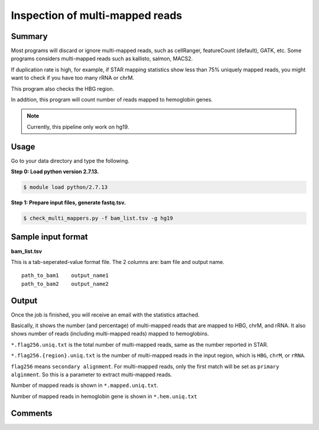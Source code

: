 Inspection of multi-mapped reads
================================


Summary
^^^^^^^

Most programs will discard or ignore multi-mapped reads, such as cellRanger, featureCount (default), GATK, etc. Some programs considers multi-mapped reads such as kallisto, salmon, MACS2.

If duplication rate is high, for example, if STAR mapping statistics show less than 75% uniquely mapped reads, you might want to check if you have too many rRNA or chrM. 

This program also checks the HBG region.

In addition, this program will count number of reads mapped to hemoglobin genes.

.. note:: Currently, this pipeline only work on hg19.

Usage
^^^^^

Go to your data directory and type the following.

**Step 0: Load python version 2.7.13.**

.. code:: bash

    $ module load python/2.7.13

**Step 1: Prepare input files, generate fastq.tsv.**

.. code:: bash

    $ check_multi_mappers.py -f bam_list.tsv -g hg19


Sample input format
^^^^^^^^^^^^^^^^^^^

**bam_list.tsv**

This is a tab-seperated-value format file. The 2 columns are: bam file and output name.

::

	path_to_bam1	output_name1
	path_to_bam2	output_name2


Output
^^^^^^

Once the job is finished, you will receive an email with the statistics attached.

Basically, it shows the number (and percentage) of multi-mapped reads that are mapped to HBG, chrM, and rRNA. It also shows number of reads (including multi-mapped reads) mapped to hemoglobins.

``*.flag256.uniq.txt`` is the total number of multi-mapped reads, same as the number reported in STAR.

``*.flag256.{region}.uniq.txt`` is the number of multi-mapped reads in the input region, which is ``HBG``, ``chrM``, or ``rRNA``.

``flag256`` means ``secondary alignment``. For multi-mapped reads, only the first match will be set as ``primary alginment``. So this is a parameter to extract multi-mapped reads.

Number of mapped reads is shown in ``*.mapped.uniq.txt``.

Number of mapped reads in hemoglobin gene is shown in ``*.hem.uniq.txt``


Comments
^^^^^^^^

.. disqus::
    :disqus_identifier: NGS_pipelines




































